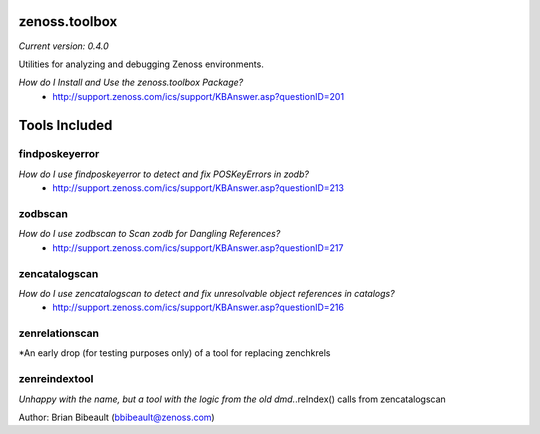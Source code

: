 zenoss.toolbox
==============
*Current version: 0.4.0*

Utilities for analyzing and debugging Zenoss environments.  

*How do I Install and Use the zenoss.toolbox Package?*
 * http://support.zenoss.com/ics/support/KBAnswer.asp?questionID=201

Tools Included
==============

findposkeyerror
---------------
*How do I use findposkeyerror to detect and fix POSKeyErrors in zodb?*
 * http://support.zenoss.com/ics/support/KBAnswer.asp?questionID=213

zodbscan
--------
*How do I use zodbscan to Scan zodb for Dangling References?*
 * http://support.zenoss.com/ics/support/KBAnswer.asp?questionID=217

zencatalogscan
--------------
*How do I use zencatalogscan to detect and fix unresolvable object references in catalogs?*
 * http://support.zenoss.com/ics/support/KBAnswer.asp?questionID=216

zenrelationscan
---------------
*An early drop (for testing purposes only) of a tool for replacing zenchkrels

zenreindextool
--------------
*Unhappy with the name, but a tool with the logic from the old dmd.*.reIndex() calls from zencatalogscan

Author: Brian Bibeault (bbibeault@zenoss.com)
